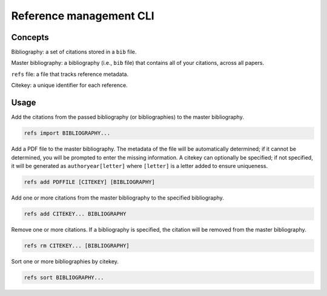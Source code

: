 ========================
Reference management CLI
========================

Concepts
========

Bibliography:
a set of citations stored in a ``bib`` file.

Master bibliography:
a bibliography (i.e., ``bib`` file) that contains all of your citations,
across all papers.

``refs`` file:
a file that tracks reference metadata.

Citekey:
a unique identifier for each reference.

Usage
=====

Add the citations from the passed bibliography
(or bibliographies) to the master bibliography.

.. code-block:: bash

   refs import BIBLIOGRAPHY...

Add a PDF file to the master bibliography.
The metadata of the file will be automatically determined;
if it cannot be determined,
you will be prompted to enter the missing information.
A citekey can optionally be specified;
if not specified, it will be generated as
``authoryear[letter]`` where ``[letter]`` is
a letter added to ensure uniqueness.

.. code-block:: bash

   refs add PDFFILE [CITEKEY] [BIBLIOGRAPHY]

Add one or more citations from the master bibliography
to the specified bibliography.

.. code-block:: bash

   refs add CITEKEY... BIBLIOGRAPHY

Remove one or more citations.
If a bibliography is specified,
the citation will be removed from the master bibliography.

.. code-block:: bash

   refs rm CITEKEY... [BIBLIOGRAPHY]

Sort one or more bibliographies by citekey.

.. code-block:: bash

   refs sort BIBLIOGRAPHY...
